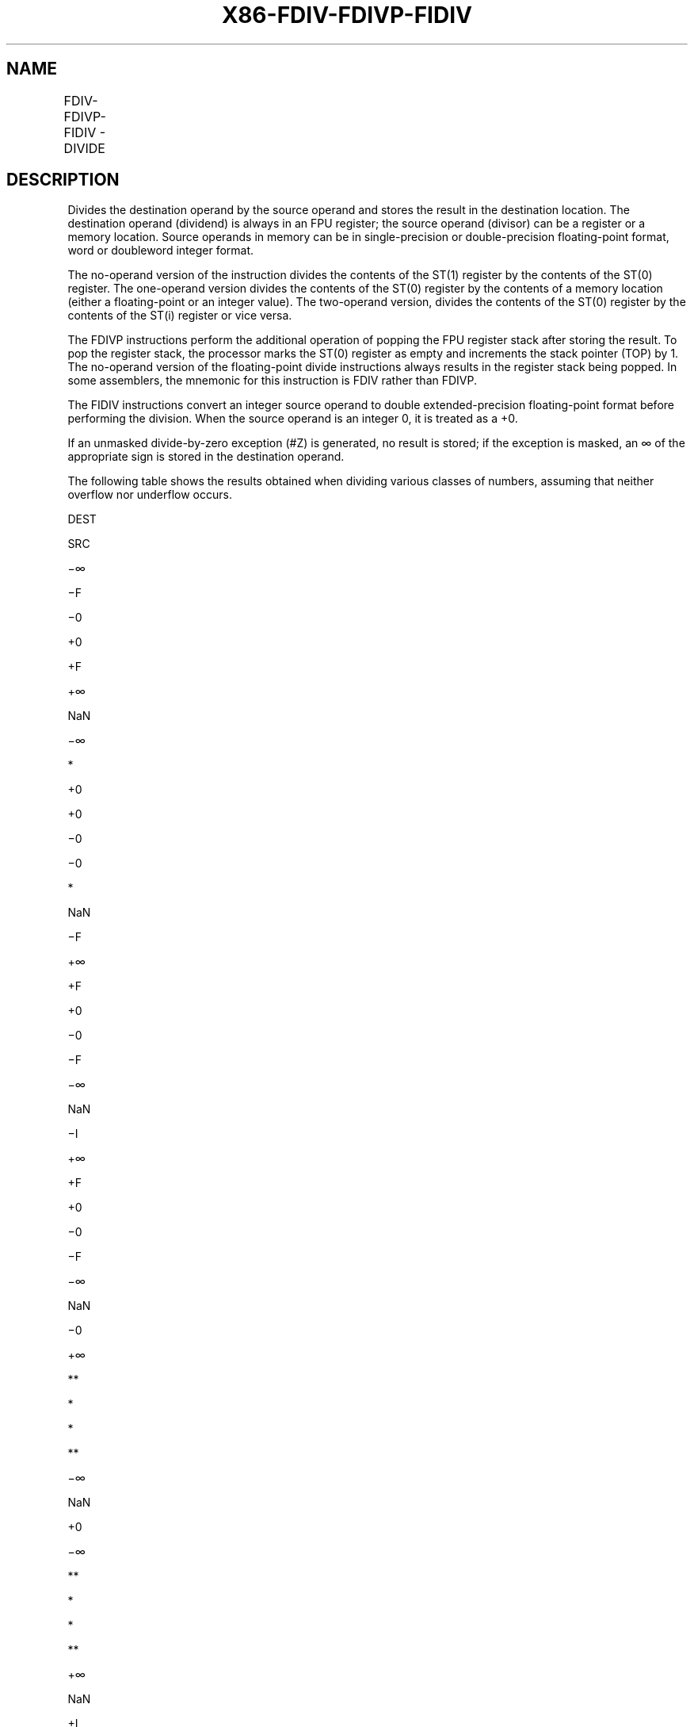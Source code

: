 .nh
.TH "X86-FDIV-FDIVP-FIDIV" "7" "May 2019" "TTMO" "Intel x86-64 ISA Manual"
.SH NAME
FDIV-FDIVP-FIDIV - DIVIDE
.TS
allbox;
l l l l l 
l l l l l .
\fB\fCOpcode\fR	\fB\fCInstruction\fR	\fB\fC64\-Bit Mode\fR	\fB\fCCompat/Leg Mode\fR	\fB\fCDescription\fR
D8 /6	FDIV m32fp	Valid	Valid	T{
Divide ST(0) by m32fp and store result in ST(0).
T}
DC /6	FDIV m64fp	Valid	Valid	T{
Divide ST(0) by m64fp and store result in ST(0).
T}
D8 F0+i	FDIV ST(0), ST(i)	Valid	Valid	T{
Divide ST(0) by ST(i) and store result in ST(0).
T}
DC F8+i	FDIV ST(i), ST(0)	Valid	Valid	T{
Divide ST(i) by ST(0) and store result in ST(i).
T}
DE F8+i	FDIVP ST(i), ST(0)	Valid	Valid	T{
Divide ST(i) by ST(0), store result in ST(i), and pop the register stack.
T}
DE F9	FDIVP	Valid	Valid	T{
Divide ST(1) by ST(0), store result in ST(1), and pop the register stack.
T}
DA /6	FIDIV m32int	Valid	Valid	T{
Divide ST(0) by m32int and store result in ST(0).
T}
DE /6	FIDIV m16int	Valid	Valid	T{
Divide ST(0) by m16int and store result in ST(0).
T}
.TE

.SH DESCRIPTION
.PP
Divides the destination operand by the source operand and stores the
result in the destination location. The destination operand (dividend)
is always in an FPU register; the source operand (divisor) can be a
register or a memory location. Source operands in memory can be in
single\-precision or double\-precision floating\-point format, word or
doubleword integer format.

.PP
The no\-operand version of the instruction divides the contents of the
ST(1) register by the contents of the ST(0) register. The one\-operand
version divides the contents of the ST(0) register by the contents of a
memory location (either a floating\-point or an integer value). The
two\-operand version, divides the contents of the ST(0) register by the
contents of the ST(i) register or vice versa.

.PP
The FDIVP instructions perform the additional operation of popping the
FPU register stack after storing the result. To pop the register stack,
the processor marks the ST(0) register as empty and increments the stack
pointer (TOP) by 1. The no\-operand version of the floating\-point divide
instructions always results in the register stack being popped. In some
assemblers, the mnemonic for this instruction is FDIV rather than FDIVP.

.PP
The FIDIV instructions convert an integer source operand to double
extended\-precision floating\-point format before performing the division.
When the source operand is an integer 0, it is treated as a +0.

.PP
If an unmasked divide\-by\-zero exception (#Z) is generated, no result is
stored; if the exception is masked, an ∞ of the appropriate sign is
stored in the destination operand.

.PP
The following table shows the results obtained when dividing various
classes of numbers, assuming that neither overflow nor underflow occurs.

.PP
DEST

.PP
SRC

.PP
−∞

.PP
−F

.PP
−0

.PP
+0

.PP
+F

.PP
+∞

.PP
NaN

.PP
−∞

.PP
*

.PP
+0

.PP
+0

.PP
−0

.PP
−0

.PP
*

.PP
NaN

.PP
−F

.PP
+∞

.PP
+F

.PP
+0

.PP
−0

.PP
−F

.PP
−∞

.PP
NaN

.PP
−I

.PP
+∞

.PP
+F

.PP
+0

.PP
−0

.PP
−F

.PP
−∞

.PP
NaN

.PP
−0

.PP
+∞

.PP
**

.PP
*

.PP
*

.PP
**

.PP
−∞

.PP
NaN

.PP
+0

.PP
−∞

.PP
**

.PP
*

.PP
*

.PP
**

.PP
+∞

.PP
NaN

.PP
+I

.PP
−∞

.PP
−F

.PP
−0

.PP
+0

.PP
+F

.PP
+∞

.PP
NaN

.PP
+F

.PP
−∞

.PP
−F

.PP
−0

.PP
+0

.PP
+F

.PP
+∞

.PP
NaN

.PP
+∞

.PP
*

.PP
−0

.PP
−0

.PP
+0

.PP
+0

.PP
*

.PP
NaN

.PP
NaN

.PP
NaN

.PP
NaN

.PP
NaN

.PP
NaN

.PP
NaN

.PP
NaN

.PP
NaN

.PP
Table 3\-24. FDIV/FDIVP/FIDIV Results

.PP
.RS

.PP
F Meansfinitefloating\-pointvalue.

.PP
I Means integer.

.PP
* Indicatesfloating\-pointinvalid\-arithmetic\-operand(#IA)exception.

.PP
** Indicates floating\-point zero\-divide (#Z) exception.

.RE

.PP
This instruction’s operation is the same in non\-64\-bit modes and 64\-bit
mode.

.SH OPERATION
.PP
.RS

.nf
IF SRC = 0
    THEN
        #Z;
    ELSE
        IF Instruction is FIDIV
            THEN
                DEST ← DEST / ConvertToDoubleExtendedPrecisionFP(SRC);
            ELSE (* Source operand is floating\-point value *)
                DEST ← DEST / SRC;
        FI;
FI;
IF Instruction = FDIVP
    THEN
        PopRegisterStack;
FI;

.fi
.RE

.SH FPU FLAGS AFFECTED
.TS
allbox;
l l 
l l .
C1	T{
Set to 0 if stack underflow occurred.
T}
	T{
Set if result was rounded up; cleared otherwise.
T}
C0, C2, C3	Undefined.
.TE

.SH FLOATING\-POINT EXCEPTIONS
.TS
allbox;
l l 
l l .
#IS	Stack underflow occurred.
#IA	T{
Operand is an SNaN value or unsupported format.
T}
	±∞ / ±∞; ±0 / ±0
#D	Source is a denormal value.
#Z	T{
DEST / ±0, where DEST is not equal to ±0.
T}
#U	T{
Result is too small for destination format.
T}
#O	T{
Result is too large for destination format.
T}
#P	T{
Value cannot be represented exactly in destination format.
T}
.TE

.SH PROTECTED MODE EXCEPTIONS
.TS
allbox;
l l 
l l .
#GP(0)	T{
If a memory operand effective address is outside the CS, DS, ES, FS, or GS segment limit.
T}
	T{
If the DS, ES, FS, or GS register contains a NULL segment selector.
T}
#SS(0)	T{
If a memory operand effective address is outside the SS segment limit.
T}
#NM	CR0.EM
[
bit 2
]
 or CR0.TS
[
bit 3
]
 = 1.
#PF(fault\-code)	If a page fault occurs.
#AC(0)	T{
If alignment checking is enabled and an unaligned memory reference is made while the current privilege level is 3.
T}
#UD	If the LOCK prefix is used.
.TE

.SH REAL\-ADDRESS MODE EXCEPTIONS
.TS
allbox;
l l 
l l .
#GP	T{
If a memory operand effective address is outside the CS, DS, ES, FS, or GS segment limit.
T}
#SS	T{
If a memory operand effective address is outside the SS segment limit.
T}
#NM	CR0.EM
[
bit 2
]
 or CR0.TS
[
bit 3
]
 = 1.
#UD	If the LOCK prefix is used.
.TE

.SH VIRTUAL\-8086 MODE EXCEPTIONS
.TS
allbox;
l l 
l l .
#GP(0)	T{
If a memory operand effective address is outside the CS, DS, ES, FS, or GS segment limit.
T}
#SS(0)	T{
If a memory operand effective address is outside the SS segment limit.
T}
#NM	CR0.EM
[
bit 2
]
 or CR0.TS
[
bit 3
]
 = 1.
#PF(fault\-code)	If a page fault occurs.
#AC(0)	T{
If alignment checking is enabled and an unaligned memory reference is made.
T}
#UD	If the LOCK prefix is used.
.TE

.SH COMPATIBILITY MODE EXCEPTIONS
.PP
Same exceptions as in protected mode.

.SH 64\-BIT MODE EXCEPTIONS
.TS
allbox;
l l 
l l .
#SS(0)	T{
If a memory address referencing the SS segment is in a non\-canonical form.
T}
#GP(0)	T{
If the memory address is in a non\-canonical form.
T}
#NM	CR0.EM
[
bit 2
]
 or CR0.TS
[
bit 3
]
 = 1.
#MF	T{
If there is a pending x87 FPU exception.
T}
#PF(fault\-code)	If a page fault occurs.
#AC(0)	T{
If alignment checking is enabled and an unaligned memory reference is made while the current privilege level is 3.
T}
#UD	If the LOCK prefix is used.
.TE

.SH SEE ALSO
.PP
x86\-manpages(7) for a list of other x86\-64 man pages.

.SH COLOPHON
.PP
This UNOFFICIAL, mechanically\-separated, non\-verified reference is
provided for convenience, but it may be incomplete or broken in
various obvious or non\-obvious ways. Refer to Intel® 64 and IA\-32
Architectures Software Developer’s Manual for anything serious.

.br
This page is generated by scripts; therefore may contain visual or semantical bugs. Please report them (or better, fix them) on https://github.com/ttmo-O/x86-manpages.

.br
MIT licensed by TTMO 2020 (Turkish Unofficial Chamber of Reverse Engineers - https://ttmo.re).
